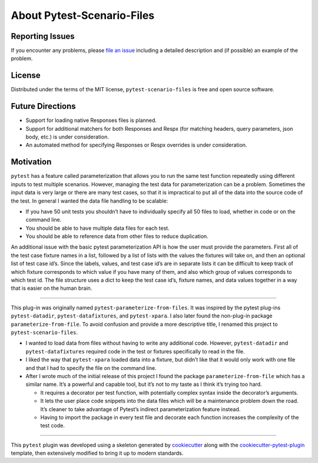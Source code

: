 About Pytest-Scenario-Files
===========================

Reporting Issues
----------------

If you encounter any problems, please `file an issue`_ including a detailed description
and (if possible) an example of the problem.

License
-------

Distributed under the terms of the MIT license, ``pytest-scenario-files`` is free and
open source software.

Future Directions
-----------------
- Support for loading native Responses files is planned.
- Support for additional matchers for both Responses and Respx (for matching
  headers, query parameters, json body, etc.) is under consideration.
- An automated method for specifying Responses or Respx overrides is under
  consideration.

Motivation
----------

``pytest`` has a feature called parameterization that allows you to run the same test
function repeatedly using different inputs to test multiple scenarios. However, managing
the test data for parameterization can be a problem. Sometimes the input data is very
large or there are many test cases, so that it is impractical to put all of the data
into the source code of the test. In general I wanted the data file handling to be
scalable:

- If you have 50 unit tests you shouldn’t have to individually specify all 50 files to
  load, whether in code or on the command line.
- You should be able to have multiple data files for each test.
- You should be able to reference data from other files to reduce duplication.

An additional issue with the basic pytest parameterization API is how the user must
provide the parameters. First all of the test case fixture names in a list, followed by
a list of lists with the values the fixtures will take on, and then an optional list of
test case id’s. Since the labels, values, and test case id’s are in separate lists it
can be difficult to keep track of which fixture corresponds to which value if you have
many of them, and also which group of values corresponds to which test id. The file
structure uses a dict to keep the test case id’s, fixture names, and data values
together in a way that is easier on the human brain.

----

This plug-in was originally named ``pytest-parameterize-from-files``. It was inspired by
the pytest plug-ins ``pytest-datadir``, ``pytest-datafixtures``, and ``pytest-xpara``. I
also later found the non-plug-in package ``parameterize-from-file``. To avoid confusion
and provide a more descriptive title, I renamed this project to
``pytest-scenario-files``.

- I wanted to load data from files without having to write any additional code. However,
  ``pytest-datadir`` and ``pytest-datafixtures`` required code in the test or fixtures
  specifically to read in the file.
- I liked the way that ``pytest-xpara`` loaded data into a fixture, but didn’t like that
  it would only work with one file and that I had to specify the file on the command
  line.
- After I wrote much of the initial release of this project I found the package
  ``parameterize-from-file`` which has a similar name. It’s a powerful and capable tool,
  but it’s not to my taste as I think it’s trying too hard.

  - It requires a decorator per test function, with potentially complex syntax inside
    the decorator’s arguments.
  - It lets the user place code snippets into the data files which will be a maintenance
    problem down the road. It’s cleaner to take advantage of Pytest’s indirect
    parameterization feature instead.
  - Having to import the package in every test file and decorate each function increases
    the complexity of the test code.

----

This ``pytest`` plugin was developed using a skeleton generated by cookiecutter_ along
with the cookiecutter-pytest-plugin_ template, then extensively modified to bring it up
to modern standards.

.. _cookiecutter: https://pypi.org/project/cookiecutter/

.. _cookiecutter-pytest-plugin: https://github.com/pytest-dev/cookiecutter-pytest-plugin

.. _file an issue: https://github.com/paulsuh/pytest-scenario-files/issues
